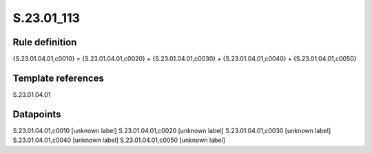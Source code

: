 ===========
S.23.01_113
===========

Rule definition
---------------

{S.23.01.04.01,c0010} = {S.23.01.04.01,c0020} + {S.23.01.04.01,c0030} + {S.23.01.04.01,c0040} + {S.23.01.04.01,c0050}


Template references
-------------------

S.23.01.04.01

Datapoints
----------

S.23.01.04.01,c0010 [unknown label]
S.23.01.04.01,c0020 [unknown label]
S.23.01.04.01,c0030 [unknown label]
S.23.01.04.01,c0040 [unknown label]
S.23.01.04.01,c0050 [unknown label]


